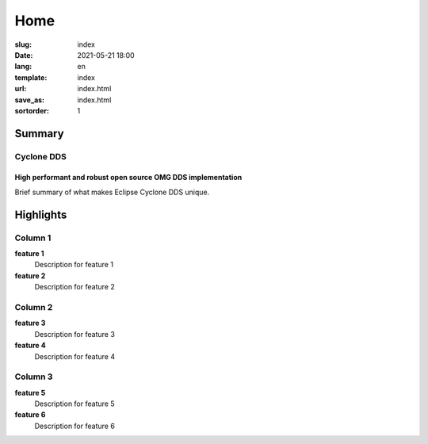 ====
Home
====

:slug: index
:date: 2021-05-21 18:00
:lang: en
:template: index
:url: index.html
:save_as: index.html
:sortorder: 1

.. class:: hide-heading row align-items-center

Summary
=======

.. class:: col-5 mx-auto col-md-5 order-md-2 container-fluid
.. figure:: /images/cyclonedds.svg

.. class:: col-md-7 order-md-1 text-center text-md-left pr-md-5

Cyclone DDS
-----------
High performant and robust open source OMG DDS implementation
~~~~~~~~~~~~~~~~~~~~~~~~~~~~~~~~~~~~~~~~~~~~~~~~~~~~~~~~~~~~~

Brief summary of what makes Eclipse Cyclone DDS unique.


.. class:: hide-heading highlights masthead-followup row m-0 border border-white

Highlights
==========

.. class:: col-12 col-md-4 p-3 p-md-5 bg-light border border-white

Column 1
--------

**feature 1**
 Description for feature 1

**feature 2**
 Description for feature 2


.. class:: col-12 col-md-4 p-3 p-md-5 bg-light border border-white

Column 2
--------

**feature 3**
 Description for feature 3

**feature 4**
 Description for feature 4


.. class:: col-12 col-md-4 p-3 p-md-5 bg-light border border-white

Column 3
--------

**feature 5**
 Description for feature 5

**feature 6**
 Description for feature  6
